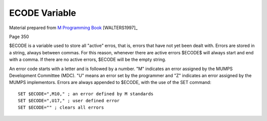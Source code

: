 ==============
ECODE Variable
==============

Material prepared from `M Programming Book`_ [WALTERS1997]_

Page 350

$ECODE is a variable used to store all "active" erros, that is, errors that have not yet been dealt with. Errors are stored in a string, always between commas. For this reason, whenever there are active errors $ECODE$ will always start and end with a comma. If there are no active errors, $ECODE will be the empty string.

An error code starts with a letter and is followed by a number. "M" indicates an error assigned by the MUMPS Development Committee (MDC). "U" means an error set by the programmer and "Z" indicates an error assigned by the MUMPS implementors. Errors are always appended to $ECODE, with the use of the SET command::

    SET $ECODE=",M10," ; an error defined by M standards
    SET $ECODE=",U17," ; user defined error
    SET $ECODE="" ; clears all errors


.. _M Programming book: http://books.google.com/books?id=jo8_Mtmp30kC&printsec=frontcover&dq=M+Programming&hl=en&sa=X&ei=2mktT--GHajw0gHnkKWUCw&ved=0CDIQ6AEwAA#v=onepage&q=M%20Programming&f=false
